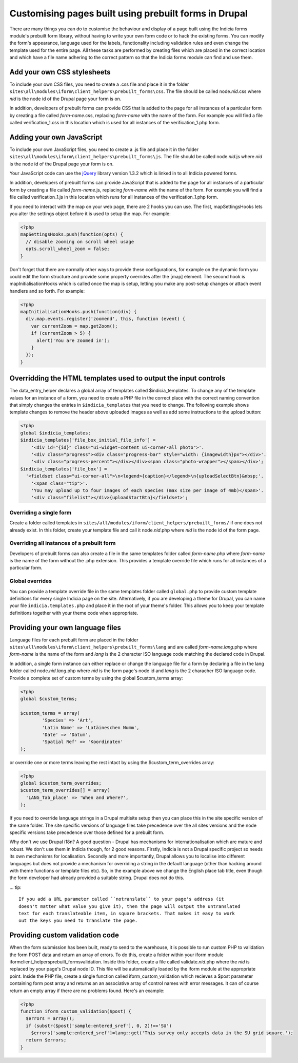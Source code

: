 Customising pages built using prebuilt forms in Drupal
======================================================

There are many things you can do to customise the behaviour and display of a 
page built using the Indicia forms module's prebuilt form library, without 
having to write your own form code or to hack the existing forms. You can modify
the form's appearance, language used for the labels, functionality including
validation rules and even change the template used for the entire page. All 
these tasks are performed by creating files which are placed in the correct
location and which have a file name adhering to the correct pattern so that the
Indicia forms module can find and use them.

Add your own CSS stylesheets
----------------------------

To include your own CSS files, you need to create a .css file and place it in 
the folder ``sites\all\modules\iform\client_helpers\prebuilt_forms\css``. The file 
should be called node.\ *nid*\ .css where *nid* is the node id of the Drupal page your 
form is on.

In addition, developers of prebuilt forms can provide CSS that is added to the 
page for all instances of a particular form by creating a file called 
*form-name*\ .css, 
replacing *form-name* with the name of the form. For example you will find a file 
called verification_1.css in this location which is used for all instances of 
the verification_1.php form.

Adding your own JavaScript
--------------------------

To include your own JavaScript files, you need to create a .js file and place 
it in the folder ``sites\all\modules\iform\client_helpers\prebuilt_forms\js``. The 
file should be called node.\ *nid*\ .js where *nid* is the node id of the Drupal page 
your form is on.

Your JavaScript code can use the `jQuery <http://jquery.com>`_ library version 
1.3.2 which is linked in to all Indicia powered forms.

In addition, developers of prebuilt forms can provide JavaScript that is added 
to the page for all instances of a particular form by creating a file called 
*form-name*\ .js, replacing
*form-name* with the name of the form. For example you will find a file called 
verification_1.js in this location which runs for all instances of the 
verification_1.php form.

If you need to interact with the map on your web page, there are 2 hooks you can
use. The first, mapSettingsHooks lets you alter the settings object before it is
used to setup the map. For example:

.. code-block:: php

  <?php
  mapSettingsHooks.push(function(opts) {
    // disable zooming on scroll wheel usage
    opts.scroll_wheel_zoom = false;
  }

Don't forget that there are normally other ways to provide these configurations,
for example on the dynamic form you could edit the form structure and provide 
some property overrides after the [map] element. The second hook is 
mapInitialisationHooks which is called once the map is setup, letting you make 
any post-setup changes or attach event handlers and so forth. For example:

.. code-block:: php

  <?php  
  mapInitialisationHooks.push(function(div) {
    div.map.events.register('zoomend', this, function (event) { 
      var currentZoom = map.getZoom(); 
      if (currentZoom > 5) { 
        alert('You are zoomed in');
      } 
    }); 
  }

Overridding the HTML templates used to output the input controls
----------------------------------------------------------------

The data_entry_helper declares a global array of templates called $indicia_templates. To
change any of the template values for an instance of a form, you need to create a PHP file
in the correct place with the correct naming convention that simply changes the entries in
``$indicia_templates`` that you need to change. The following example shows template
changes to remove the header above uploaded images as well as add some instructions to the
upload button:


.. code-block:: php

  <?php
  global $indicia_templates;
  $indicia_templates['file_box_initial_file_info'] = 
      '<div id="{id}" class="ui-widget-content ui-corner-all photo">'.
      '<div class="progress"><div class="progress-bar" style="width: {imagewidth}px"></div>'.
      '<div class="progress-percent"></div></div><span class="photo-wrapper"></span></div>';
  $indicia_templates['file_box'] = 
    '<fieldset class="ui-corner-all">\n<legend>{caption}</legend>\n{uploadSelectBtn}&nbsp;'.
      '<span class="tip">'.
      'You may upload up to four images of each species (max size per image of 4mb)</span>'.
      '<div class="filelist"></div>{uploadStartBtn}</fieldset>';
      
Overriding a single form
^^^^^^^^^^^^^^^^^^^^^^^^

Create a folder called templates in
``sites/all/modules/iform/client_helpers/prebuilt_forms/`` if one does not already exist.
In this folder, create your template file and call it node.\ *nid*\ .php where *nid* is the node
id of the form page.

Overriding all instances of a prebuilt form
^^^^^^^^^^^^^^^^^^^^^^^^^^^^^^^^^^^^^^^^^^^

Developers of prebuilt forms can also create a file in the same templates folder 
called *form-name*\ .php where *form-name* is the name of the form without the .php 
extension. This provides a template override file which runs for all instances 
of a particular form.

Global overrides
^^^^^^^^^^^^^^^^

You can provide a template override file in the same templates folder called ``global.php``
to provide custom template definitions for every single Indicia page on the site. 
Alternatively, if you are developing a theme for Drupal, you can name your file 
``indicia.templates.php`` and place it in the root of your theme's folder. This allows
you to keep your template definitions together with your theme code when appropriate.

Providing your own language files
---------------------------------

Language files for each prebuilt form are placed in the folder 
``sites\all\modules\iform\client_helpers\prebuilt_forms\lang`` and are called 
*form-name.lang*\ .php where *form-name* is the name of the form and  *lang* 
is the 2 character ISO language code matching the declared code in Drupal.

In addition, a single form instance can either replace or change the language 
file for a form by declaring a file in the lang folder called node.\ *nid.lang*\ .php 
where *nid* is the form page's node id and *lang* is the 2 characher ISO language code. 
Provide a complete set of custom terms by using the global $custom_terms array:

.. code-block:: php

  <?php 
  global $custom_terms;

  $custom_terms = array(
          'Species' => 'Art',
          'Latin Name' => 'Latäineschen Numm',
          'Date' => 'Datum',
          'Spatial Ref' => 'Koordinaten'
  );

or override one or more terms leaving the rest intact by using the 
$custom_term_overrides array:

.. code-block:: php

  <?php
  global $custom_term_overrides;
  $custom_term_overrides[] = array(
    'LANG_Tab_place' => 'When and Where?',
  );

If you need to override language strings in a Drupal multisite setup then you 
can place this in the site specific version of the same folder. The site 
specific versions of language files take precedence over the all sites versions
and the node specific versions take precedence over those defined for a prebuilt
form.

Why don't we use Drupal i18n? A good question - Drupal has mechanisms for 
internationalisation which are mature and robust. We don't use them in Indicia
though, for 2 good reasons. Firstly, Indicia is not a Drupal specific project so
needs its own mechanisms for localisation. Secondly and more importantly, Drupal
allows you to localise into different languages but does not provide a mechanism
for overriding a string in the default language (other than hacking around with 
theme functions or template files etc). So, in the example above we change the
English place tab title, even though the form developer had already provided a
suitable string. Drupal does not do this.

... tip::

  If you add a URL parameter called ``notranslate`` to your page's address (it
  doesn't matter what value you give it), then the page will output the untranslated
  text for each translateable item, in square brackets. That makes it easy to work
  out the keys you need to translate the page.

Providing custom validation code
--------------------------------

When the form submission has been built, ready to send to the warehouse, it is 
possible to run custom PHP to validation the form POST data and return an array
of errors. To do this, create a folder within your iform module 
iform\client_helpers\prebuilt_forms\validation. Inside this folder, create a 
file called validate.\ *nid*\ .php where the *nid* is replaced by your page's Drupal 
node ID. This file will be automatically loaded by the iform module at the 
appropriate point. Inside the PHP file, create a single function called 
iform_custom_validation which recieves a $post parameter containing form post 
array and returns an an associative array of control names with error messages. 
It can of course return an empty array if there are no problems found. Here's an
example:

.. code-block:: php

  <?php
  function iform_custom_validation($post) {
    $errors = array();
    if (substr($post['sample:entered_sref'], 0, 2)!=='SU')
      $errors['sample:entered_sref']=lang::get('This survey only accepts data in the SU grid square.');
    return $errors;
  }
